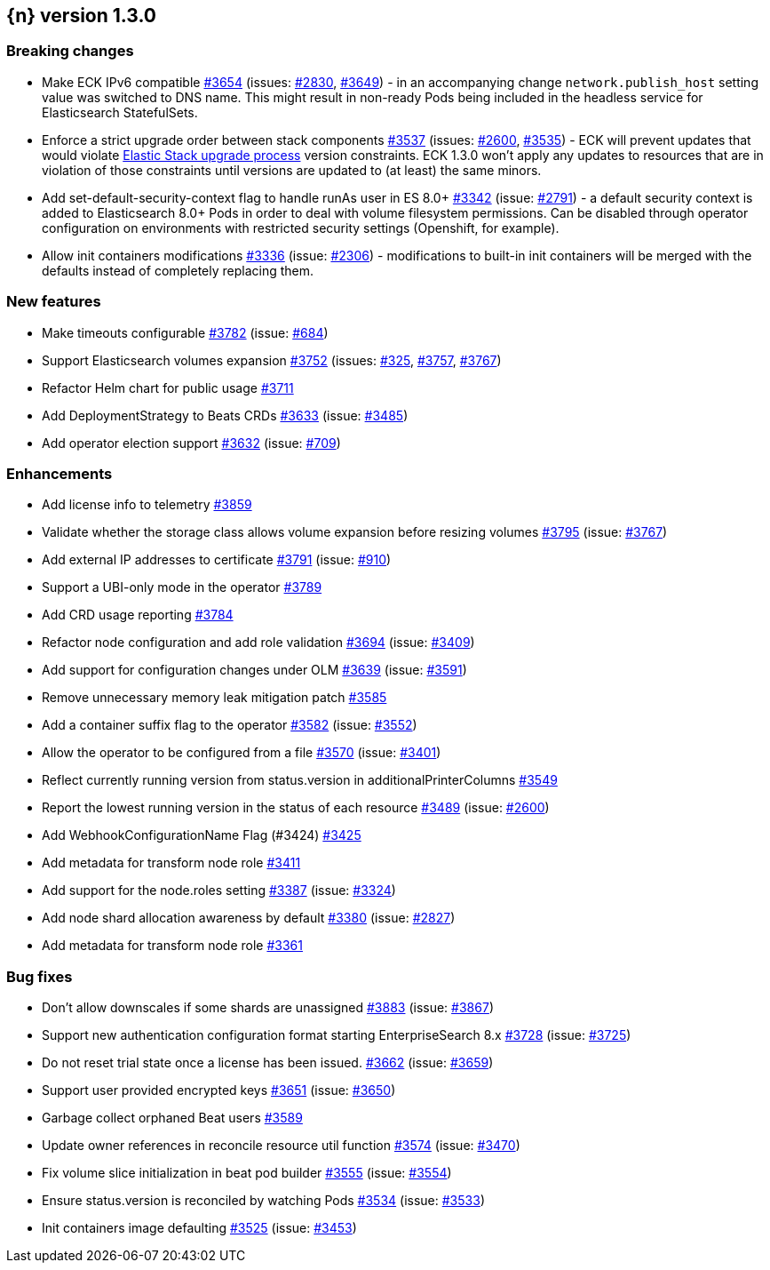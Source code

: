 :issue: https://github.com/elastic/cloud-on-k8s/issues/
:pull: https://github.com/elastic/cloud-on-k8s/pull/

[[release-notes-1.3.0]]
== {n} version 1.3.0

[[breaking-1.3.0]]
[float]
=== Breaking changes

* Make ECK IPv6 compatible {pull}3654[#3654] (issues: {issue}2830[#2830], {issue}3649[#3649]) - in an accompanying change `network.publish_host` setting value was switched to DNS name. This might result in non-ready Pods being included in the headless service for Elasticsearch StatefulSets.
* Enforce a strict upgrade order between stack components {pull}3537[#3537] (issues: {issue}2600[#2600], {issue}3535[#3535]) - ECK will prevent updates that would violate link:https://www.elastic.co/guide/en/elastic-stack/7.17/upgrading-elastic-stack.html[Elastic Stack upgrade process] version constraints. ECK 1.3.0 won't apply any updates to resources that are in violation of those constraints until versions are updated to (at least) the same minors.
* Add set-default-security-context flag to handle runAs user in ES 8.0+ {pull}3342[#3342] (issue: {issue}2791[#2791]) - a default security context is added to Elasticsearch 8.0+ Pods in order to deal with volume filesystem permissions. Can be disabled through operator configuration on environments with restricted security settings (Openshift, for example).
* Allow init containers modifications {pull}3336[#3336] (issue: {issue}2306[#2306]) - modifications to built-in init containers will be merged with the defaults instead of completely replacing them.

[[feature-1.3.0]]
[float]
=== New features

* Make timeouts configurable {pull}3782[#3782] (issue: {issue}684[#684])
* Support Elasticsearch volumes expansion {pull}3752[#3752] (issues: {issue}325[#325], {issue}3757[#3757], {issue}3767[#3767])
* Refactor Helm chart for public usage {pull}3711[#3711]
* Add DeploymentStrategy to Beats CRDs {pull}3633[#3633] (issue: {issue}3485[#3485])
* Add operator election support {pull}3632[#3632] (issue: {issue}709[#709])

[[enhancement-1.3.0]]
[float]
=== Enhancements

* Add license info to telemetry {pull}3859[#3859]
* Validate whether the storage class allows volume expansion before resizing volumes {pull}3795[#3795] (issue: {issue}3767[#3767])
* Add external IP addresses to certificate {pull}3791[#3791] (issue: {issue}910[#910])
* Support a UBI-only mode in the operator {pull}3789[#3789]
* Add CRD usage reporting {pull}3784[#3784]
* Refactor node configuration and add role validation {pull}3694[#3694] (issue: {issue}3409[#3409])
* Add support for configuration changes under OLM  {pull}3639[#3639] (issue: {issue}3591[#3591])
* Remove unnecessary memory leak mitigation patch {pull}3585[#3585]
* Add a container suffix flag to the operator {pull}3582[#3582] (issue: {issue}3552[#3552])
* Allow the operator to be configured from a file {pull}3570[#3570] (issue: {issue}3401[#3401])
* Reflect currently running version from status.version in additionalPrinterColumns {pull}3549[#3549]
* Report the lowest running version in the status of each resource {pull}3489[#3489] (issue: {issue}2600[#2600])
* Add WebhookConfigurationName Flag (#3424) {pull}3425[#3425]
* Add metadata for transform node role  {pull}3411[#3411]
* Add support for the node.roles setting {pull}3387[#3387] (issue: {issue}3324[#3324])
* Add node shard allocation awareness by default {pull}3380[#3380] (issue: {issue}2827[#2827])
* Add metadata for transform node role {pull}3361[#3361]

[[bug-1.3.0]]
[float]
=== Bug fixes

* Don't allow downscales if some shards are unassigned {pull}3883[#3883] (issue: {issue}3867[#3867])
* Support new authentication configuration format starting EnterpriseSearch 8.x {pull}3728[#3728] (issue: {issue}3725[#3725])
* Do not reset trial state once a license has been issued. {pull}3662[#3662] (issue: {issue}3659[#3659])
* Support user provided encrypted keys {pull}3651[#3651] (issue: {issue}3650[#3650])
* Garbage collect orphaned Beat users {pull}3589[#3589]
* Update owner references in reconcile resource util function {pull}3574[#3574] (issue: {issue}3470[#3470])
* Fix volume slice initialization in beat pod builder {pull}3555[#3555] (issue: {issue}3554[#3554])
* Ensure status.version is reconciled by watching Pods {pull}3534[#3534] (issue: {issue}3533[#3533])
* Init containers image defaulting {pull}3525[#3525] (issue: {issue}3453[#3453])
